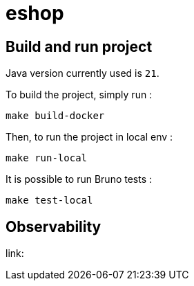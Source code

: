= eshop

== Build and run project

Java version currently used is `21`.

To build the project, simply run :

[source,shell]
----
make build-docker
----

Then, to run the project in local env :

[source,shell]
----
make run-local
----

It is possible to run Bruno tests :

[source,shell]
----
make test-local
----

== Observability

link:
